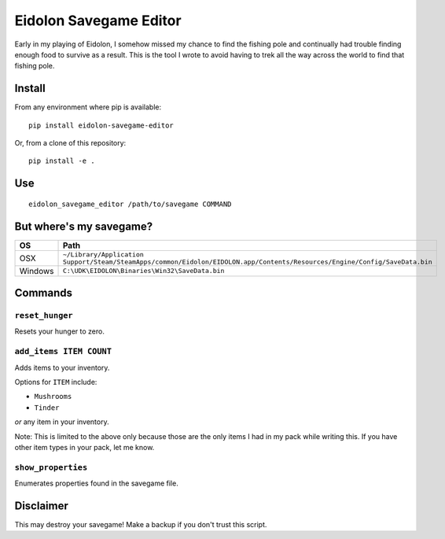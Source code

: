 Eidolon Savegame Editor
=======================

Early in my playing of Eidolon, I somehow missed my chance to find the
fishing pole and continually had trouble finding enough food to survive
as a result.  This is the tool I wrote to avoid having to trek all
the way across the world to find that fishing pole.

Install
-------

From any environment where pip is available::

    pip install eidolon-savegame-editor

Or, from a clone of this repository::

    pip install -e .

Use
---

::

    eidolon_savegame_editor /path/to/savegame COMMAND

But where's my savegame?
------------------------

+---------+----------------------------------------------------------------------------------------------------------------------------+
| OS      | Path                                                                                                                       |
+=========+============================================================================================================================+
| OSX     | ``~/Library/Application Support/Steam/SteamApps/common/Eidolon/EIDOLON.app/Contents/Resources/Engine/Config/SaveData.bin`` |
+---------+----------------------------------------------------------------------------------------------------------------------------+
| Windows | ``C:\UDK\EIDOLON\Binaries\Win32\SaveData.bin``                                                                             |
+---------+----------------------------------------------------------------------------------------------------------------------------+

Commands
--------

``reset_hunger``
~~~~~~~~~~~~~~~~

Resets your hunger to zero.

``add_items ITEM COUNT``
~~~~~~~~~~~~~~~~~~~~~~~~

Adds items to your inventory.

Options for ``ITEM`` include:

* ``Mushrooms``
* ``Tinder``

*or* any item in your inventory.

Note: This is limited to the above only because those are the only items
I had in my pack while writing this.  If you have other item types in your
pack, let me know.

``show_properties``
~~~~~~~~~~~~~~~~~~~

Enumerates properties found in the savegame file.


Disclaimer
----------

This may destroy your savegame!  Make a backup if you don't trust this script.

